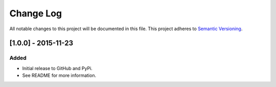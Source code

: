 Change Log
==========

All notable changes to this project will be documented in this file.
This project adheres to `Semantic Versioning`_.

[1.0.0] - 2015-11-23
--------------------

Added
~~~~~

-  Initial release to GitHub and PyPi.
-  See README for more information.

.. _Semantic Versioning: http://semver.org/
